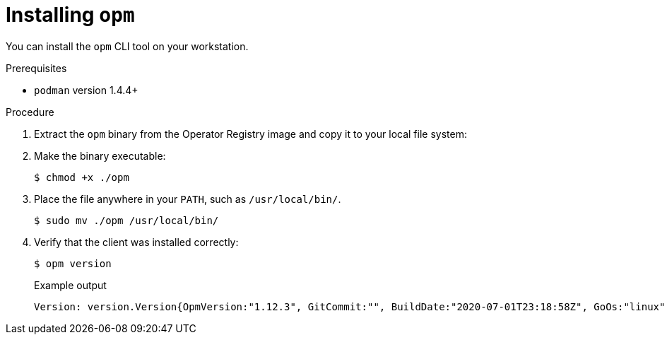 // Module included in the following assemblies:
//
// * operators/olm-managing-custom-catalogs.adoc

[id="olm-installing-opm_{context}"]
= Installing `opm`

You can install the `opm` CLI tool on your workstation.

.Prerequisites

* `podman` version 1.4.4+

.Procedure

ifdef::openshift-enterprise,openshift-webscale[]
. Set the `REG_CREDS` environment variable to the file path of your registry
credentials for use in later steps. For example, for the `podman` CLI:
+
----
$ REG_CREDS=${XDG_RUNTIME_DIR}/containers/auth.json
----

. Authenticate with `registry.redhat.io`:
+
----
$ podman login registry.redhat.io
----
endif::[]

. Extract the `opm` binary from the Operator Registry image and copy it to your
local file system:
+
ifdef::openshift-origin[]
----
$ oc image extract quay.io/openshift/origin-operator-registry:4.5.0 \
    --path /usr/bin/opm:. \
    --confirm
----
endif::[]
ifdef::openshift-enterprise,openshift-webscale[]
----
$ oc image extract registry.redhat.io/openshift4/ose-operator-registry:v4.5 \
    -a ${REG_CREDS} \//<1>
    --path /usr/bin/opm:. \
    --confirm
----
<1> Specify the location of your registry credentials file.
endif::[]

. Make the binary executable:
+
----
$ chmod +x ./opm
----

. Place the file anywhere in your `PATH`, such as `/usr/local/bin/`.
+
----
$ sudo mv ./opm /usr/local/bin/
----

. Verify that the client was installed correctly:
+
----
$ opm version
----
+
.Example output
----
Version: version.Version{OpmVersion:"1.12.3", GitCommit:"", BuildDate:"2020-07-01T23:18:58Z", GoOs:"linux", GoArch:"amd64"}
----
